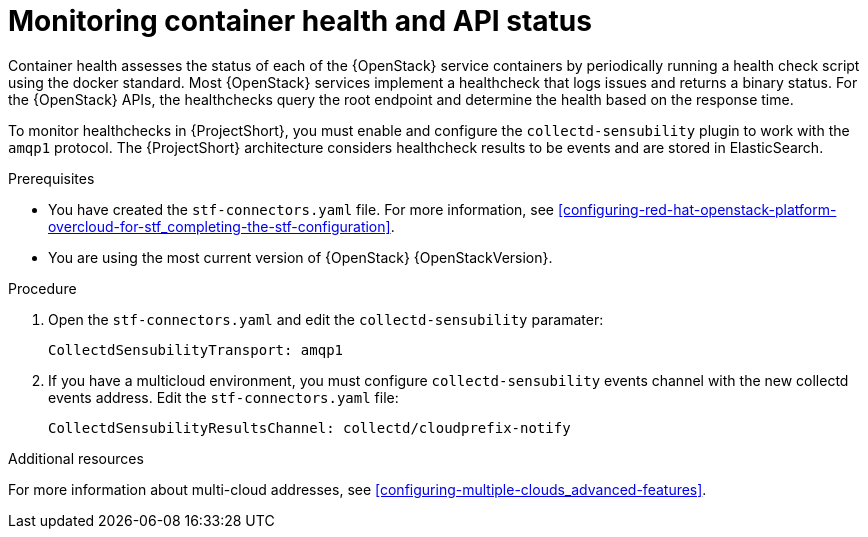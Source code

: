 // Module included in the following assemblies:
//
// <List assemblies here, each on a new line>

// This module can be included from assemblies using the following include statement:
// include::<path>/ref_manifest-override-parameters.adoc[leveloffset=+1]

// The file name and the ID are based on the module title. For example:
// * file name: ref_my-reference-a.adoc
// * ID: [id='ref_my-reference-a_{context}']
// * Title: = My reference A
//
// The ID is used as an anchor for linking to the module. Avoid changing
// it after the module has been published to ensure existing links are not
// broken.
//
// The `context` attribute enables module reuse. Every module's ID includes
// {context}, which ensures that the module has a unique ID even if it is
// reused multiple times in a guide.
//
// In the title, include nouns that are used in the body text. This helps
// readers and search engines find information quickly.
[id="monitoring-container-health-and-api-status_{context}"]
= Monitoring container health and API status

Container health assesses the status of each of the {OpenStack} service containers
by periodically running a health check script using the docker standard.
Most {OpenStack} services implement a healthcheck that logs issues and returns a
binary status. For the {OpenStack} APIs, the healthchecks
query the root endpoint and determine the health based on the response time.

To monitor healthchecks in {ProjectShort}, you must enable and configure the `collectd-sensubility` plugin to work with the `amqp1` protocol. The {ProjectShort} architecture considers healthcheck results to be events and are stored in ElasticSearch.

.Prerequisites

* You have created the `stf-connectors.yaml` file. For more information, see xref:configuring-red-hat-openstack-platform-overcloud-for-stf_completing-the-stf-configuration[].

* You are using the most current version of {OpenStack} {OpenStackVersion}.

.Procedure

. Open the `stf-connectors.yaml` and edit the `collectd-sensubility` paramater:
+
----
CollectdSensubilityTransport: amqp1
----
. If you have a multicloud environment, you must configure `collectd-sensubility` events channel with the new collectd events address. Edit the `stf-connectors.yaml` file:
+
----
CollectdSensubilityResultsChannel: collectd/cloudprefix-notify
----

.Additional resources

For more information about multi-cloud addresses, see xref:configuring-multiple-clouds_advanced-features[].

